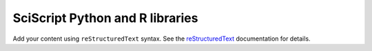 .. SciServer documentation master file, created by
   sphinx-quickstart on Fri Jul 19 12:50:47 2024.
   You can adapt this file completely to your liking, but it should at least
   contain the root `toctree` directive.

.. _sciscript:

SciScript Python and R libraries
================================

Add your content using ``reStructuredText`` syntax. See the
`reStructuredText <https://www.sphinx-doc.org/en/master/usage/restructuredtext/index.html>`_
documentation for details.

